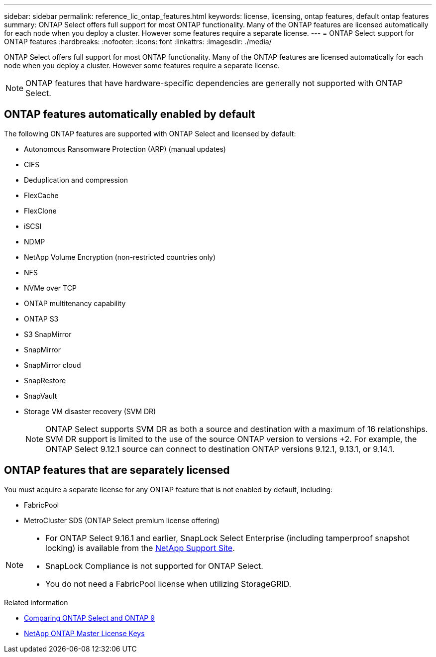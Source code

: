 ---
sidebar: sidebar
permalink: reference_lic_ontap_features.html
keywords: license, licensing, ontap features, default ontap features
summary: ONTAP Select offers full support for most ONTAP functionality. Many of the ONTAP features are licensed automatically for each node when you deploy a cluster. However some features require a separate license.
---
= ONTAP Select support for ONTAP features
:hardbreaks:
:nofooter:
:icons: font
:linkattrs:
:imagesdir: ./media/

[.lead]
ONTAP Select offers full support for most ONTAP functionality. Many of the ONTAP features are licensed automatically for each node when you deploy a cluster. However some features require a separate license.

[NOTE]
ONTAP features that have hardware-specific dependencies are generally not supported with ONTAP Select.

== ONTAP features automatically enabled by default

The following ONTAP features are supported with ONTAP Select and licensed by default:

* Autonomous Ransomware Protection (ARP) (manual updates)
* CIFS
* Deduplication and compression
* FlexCache
* FlexClone
* iSCSI
* NDMP
* NetApp Volume Encryption (non-restricted countries only)
* NFS
* NVMe over TCP
* ONTAP multitenancy capability
* ONTAP S3
* S3 SnapMirror
* SnapMirror
* SnapMirror cloud
* SnapRestore
* SnapVault
* Storage VM disaster recovery (SVM DR)
+
NOTE: ONTAP Select supports SVM DR as both a source and destination with a maximum of 16 relationships. SVM DR support is limited to the use of the source ONTAP version to versions +2. For example, the ONTAP Select 9.12.1 source can connect to destination ONTAP versions 9.12.1, 9.13.1, or 9.14.1.

== ONTAP features that are separately licensed

You must acquire a separate license for any ONTAP feature that is not enabled by default, including:

* FabricPool
* MetroCluster SDS (ONTAP Select premium license offering)

[NOTE]
====
* For ONTAP Select 9.16.1 and earlier, SnapLock Select Enterprise (including tamperproof snapshot locking) is available from the link:https://mysupport.netapp.com/site/[NetApp Support Site^].
* SnapLock Compliance is not supported for ONTAP Select.
* You do not need a FabricPool license when utilizing StorageGRID.
====

.Related information

* link:concept_ots_overview.html#comparing-ontap-select-and-ontap-9[Comparing ONTAP Select and ONTAP 9]
* link:https://mysupport.netapp.com/site/systems/master-license-keys[NetApp ONTAP Master License Keys^]


// 2025 Sep 03, ONTAPDOC-9.17.1GA
// 2025 Aug 22, ONTAPDOC-3141
// 2025 JUN 25, ONTAPDOC-2741
// 2024 JUN 17, ONTAPDOC-2049
// 2023 Feb 15, GH issue 192
// 2023-APR-05, ONTAPDOC-920
// 2023-OCT-17, Added info about snaplock compliance
// 2023-DEC-07, ONTAPDOC-1523
// 2024-JAN-12, ONTAPDOC-1573
// 2024-MAR-14, ONTAPDOC-1778
// 2024-MAY-28, ONTAPDOC-1981